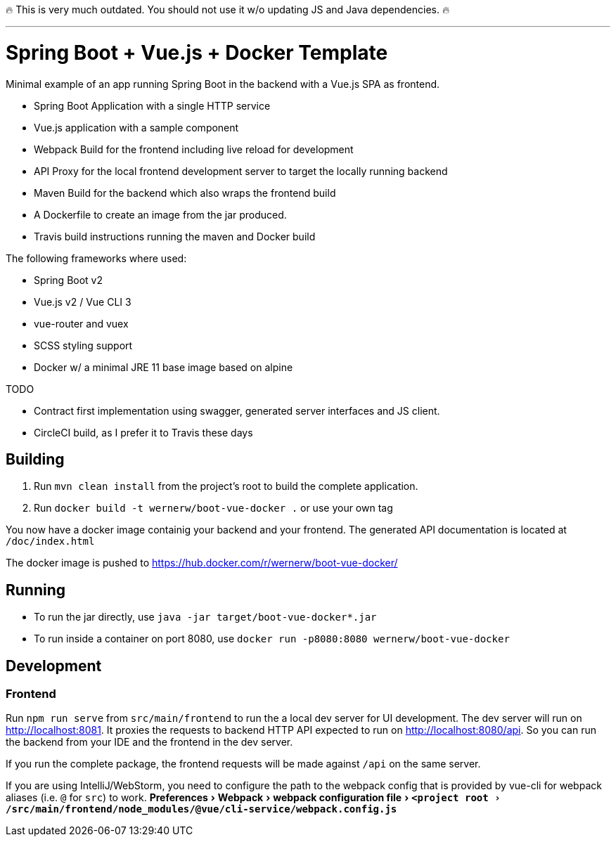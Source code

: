 
🔥 This is very much outdated. You should not use it w/o updating JS and Java dependencies. 🔥

---

:experimental:
:toc:

= Spring Boot + Vue.js + Docker Template

Minimal example of an app running Spring Boot in the backend with a Vue.js SPA as frontend.

* Spring Boot Application with a single HTTP service
* Vue.js application with a sample component
* Webpack Build for the frontend including live reload for development
* API Proxy for the local frontend development server to target the locally running backend
* Maven Build for the backend which also wraps the frontend build
* A Dockerfile to create an image from the jar produced.
* Travis build instructions running the maven and Docker build

The following frameworks where used:

* Spring Boot v2
* Vue.js v2 / Vue CLI 3
* vue-router and vuex
* SCSS styling support
* Docker w/ a minimal JRE 11 base image based on alpine


TODO

* Contract first implementation using swagger, generated server interfaces and JS client.
* CircleCI build, as I prefer it to Travis these days

== Building

. Run `mvn clean install` from the project's root to build the complete application.
. Run `docker build -t wernerw/boot-vue-docker .` or use your own tag

You now have a docker image containig your backend and your frontend.
The generated API documentation is located at `/doc/index.html`

The docker image is pushed to https://hub.docker.com/r/wernerw/boot-vue-docker/

== Running

* To run the jar directly, use `java -jar target/boot-vue-docker*.jar`
* To run inside a container on port 8080, use `docker run -p8080:8080 wernerw/boot-vue-docker`

== Development

=== Frontend

Run `npm run serve` from `src/main/frontend` to run the a local dev server for UI development.
The dev server will run on http://localhost:8081.
It proxies the requests to backend HTTP API expected to run on http://localhost:8080/api.
So you can run the backend from your IDE and the frontend in the dev server.

If you run the complete package, the frontend requests will be made against `/api` on the same server.

If you are using IntelliJ/WebStorm, you need to configure the path to the webpack config that is provided by vue-cli for webpack aliases (i.e. `@` for `src`) to work.
menu:Preferences[Webpack > webpack configuration file > `<project root>/src/main/frontend/node_modules/@vue/cli-service/webpack.config.js`]
